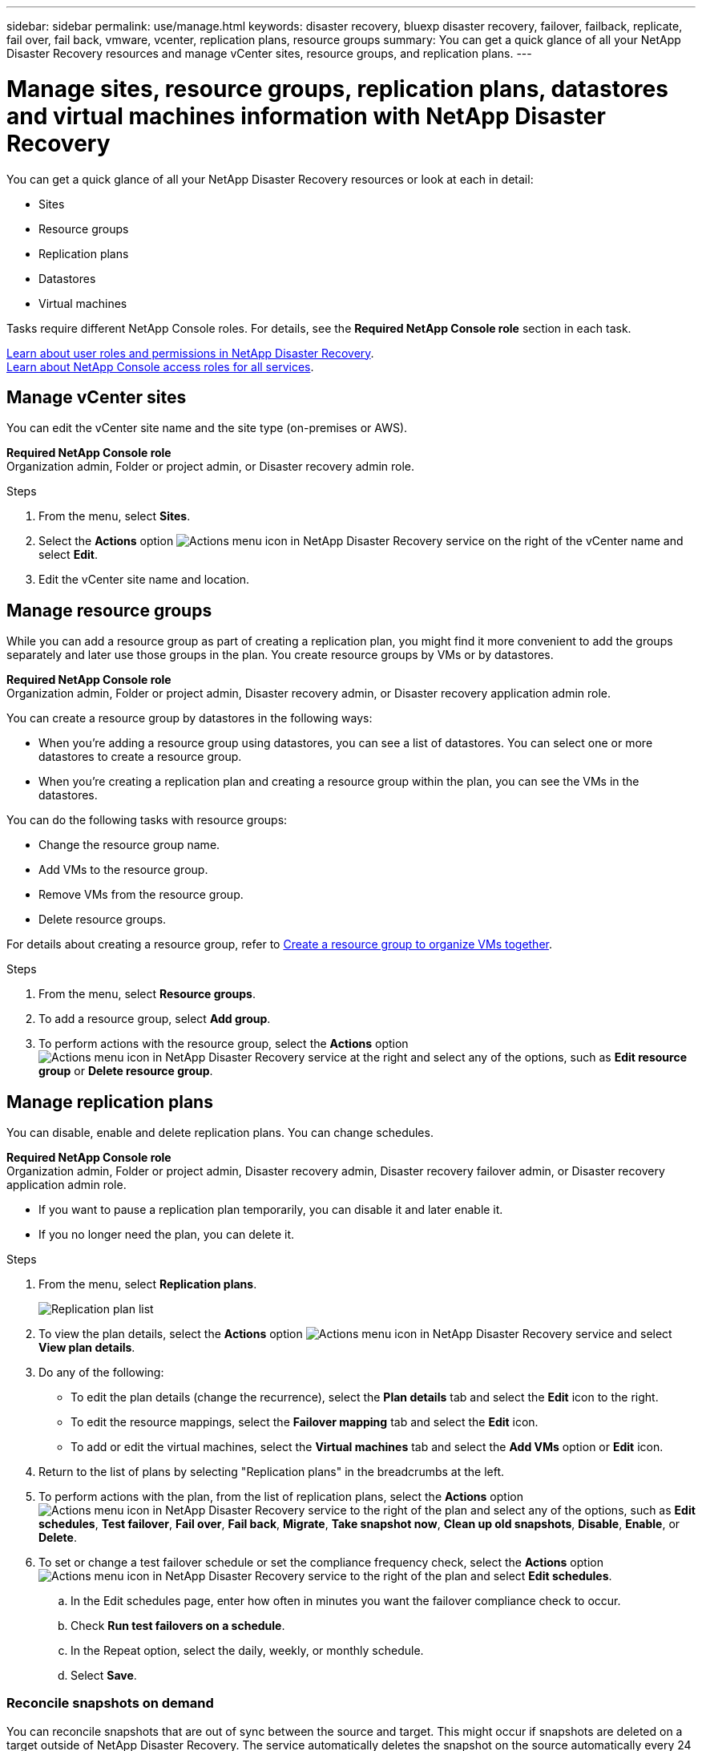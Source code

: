 ---
sidebar: sidebar
permalink: use/manage.html
keywords: disaster recovery, bluexp disaster recovery, failover, failback, replicate, fail over, fail back, vmware, vcenter, replication plans, resource groups
summary: You can get a quick glance of all your NetApp Disaster Recovery resources and manage vCenter sites, resource groups, and replication plans.
---

= Manage sites, resource groups, replication plans, datastores and virtual machines information with NetApp Disaster Recovery
:hardbreaks:
:icons: font
:imagesdir: ../media/use/

[.lead]
You can get a quick glance of all your NetApp Disaster Recovery resources or look at each in detail: 

* Sites
* Resource groups
* Replication plans
* Datastores 
* Virtual machines

Tasks require different NetApp Console roles. For details, see the *Required NetApp Console role* section in each task.

link:../reference/dr-reference-roles.html[Learn about user roles and permissions in NetApp Disaster Recovery].
https://docs.netapp.com/us-en/bluexp-setup-admin/reference-iam-predefined-roles.html[Learn about NetApp Console access roles for all services^].


== Manage vCenter sites
You can edit the vCenter site name and the site type (on-premises or AWS).

*Required NetApp Console role*
Organization admin, Folder or project admin, or Disaster recovery admin role.


.Steps 

. From the menu, select *Sites*. 
. Select the *Actions* option image:../use/icon-vertical-dots.png[Actions menu icon in NetApp Disaster Recovery service]  on the right of the vCenter name and select *Edit*. 
. Edit the vCenter site name and location. 

== Manage resource groups 

While you can add a resource group as part of creating a replication plan, you might find it more convenient to add the groups separately and later use those groups in the plan. You create resource groups by VMs or by datastores.

*Required NetApp Console role*
Organization admin, Folder or project admin, Disaster recovery admin, or Disaster recovery application admin role.

You can create a resource group by datastores in the following ways:

* When you're adding a resource group using datastores, you can see a list of datastores. You can select one or more datastores to create a resource group.
* When you're creating a replication plan and creating a resource group within the plan, you can see the VMs in the datastores. 

You can do the following tasks with resource groups: 

* Change the resource group name. 
* Add VMs to the resource group.    
* Remove VMs from the resource group.
* Delete resource groups. 

For details about creating a resource group, refer to link:resource-group.html[Create a resource group to organize VMs together].

.Steps 

. From the menu, select *Resource groups*. 
. To add a resource group, select *Add group*.  
. To perform actions with the resource group, select the *Actions* option image:../use/icon-horizontal-dots.png[Actions menu icon in NetApp Disaster Recovery service]  at the right and select any of the options, such as *Edit resource group* or *Delete resource group*. 

== Manage replication plans 

You can disable, enable and delete replication plans. You can change schedules. 

*Required NetApp Console role*
Organization admin, Folder or project admin, Disaster recovery admin, Disaster recovery failover admin, or Disaster recovery application admin role.


* If you want to pause a replication plan temporarily, you can disable it and later enable it. 
* If you no longer need the plan, you can delete it.


.Steps 

. From the menu, select *Replication plans*. 
+
image:../use/dr-plan-list.png[Replication plan list]
. To view the plan details, select the *Actions* option image:../use/icon-horizontal-dots.png[Actions menu icon in NetApp Disaster Recovery service] and select *View plan details*.  

. Do any of the following: 
+
* To edit the plan details (change the recurrence), select the *Plan details* tab and select the *Edit* icon to the right. 
* To edit the resource mappings, select the *Failover mapping* tab and select the *Edit* icon. 
* To add or edit the virtual machines, select the *Virtual machines* tab and select the *Add VMs* option or *Edit* icon. 

. Return to the list of plans by selecting "Replication plans" in the breadcrumbs at the left. 

. To perform actions with the plan, from the list of replication plans, select the *Actions* option image:../use/icon-horizontal-dots.png[Actions menu icon in NetApp Disaster Recovery service]  to the right of the plan and select any of the options, such as *Edit schedules*, *Test failover*, *Fail over*, *Fail back*, *Migrate*, *Take snapshot now*, *Clean up old snapshots*, *Disable*, *Enable*, or *Delete*. 

. To set or change a test failover schedule or set the compliance frequency check, select the *Actions* option image:../use/icon-horizontal-dots.png[Actions menu icon in NetApp Disaster Recovery service]  to the right of the plan and select *Edit schedules*.

.. In the Edit schedules page, enter how often in minutes you want the failover compliance check to occur. 

.. Check *Run test failovers on a schedule*. 
.. In the Repeat option, select the daily, weekly, or monthly schedule. 
.. Select *Save*.

=== Reconcile snapshots on demand
You can reconcile snapshots that are out of sync between the source and target. This might occur if snapshots are deleted on a target outside of NetApp Disaster Recovery. The service automatically deletes the snapshot on the source automatically every 24 hours. However, you can perform this on demand. This feature enables you to ensure that the snapshots are consistent across all sites.

*Required NetApp Console role*
Organization admin, Folder or project admin, Disaster recovery admin, Disaster recovery failover admin, or Disaster recovery application admin role. 

.Steps 

. From the menu, select *Replication plans*. 
+
image:../use/dr-plan-list.png[Replication plan list]

. From the list of replication plans, select the *Actions* option image:../use/icon-horizontal-dots.png[Actions menu icon in NetApp Disaster Recovery service]  to the right of the plan and select *Reconcile snapshots*. 

. Review the reconciliation information. 
. Select *Reconcile*.


=== Delete a replication plan
You can delete a replication plan if you no longer need it. If you delete a replication plan, you can also delete the primary and secondary snapshots created by the plan. 

*Required NetApp Console role*
Organization admin, Folder or project admin, Disaster recovery admin, Disaster recovery failover admin, or Disaster recovery application admin role. 



.Steps 

. From the menu, select *Replication plans*. 


. Select the *Actions* option image:../use/icon-horizontal-dots.png[Actions menu icon in NetApp Disaster Recovery service]  to the right of the plan and select *Delete*. 

. Select whether you want to delete the primary snapshots,  secondary snapshots, or just the metadata created by the plan. 

. Type "delete" to confirm the deletion.
. Select *Delete*.


=== Change retention count for failover schedules

You can change how many datastores are retained. 

*Required NetApp Console role*
Organization admin, Folder or project admin, Disaster recovery admin, Disaster recovery failover admin, or Disaster recovery application admin role.


.Steps
. From the menu, select *Replication plans*. 
. Select the replication plan, select the *Failover mapping* tab, and select the *Edit* pencil icon. 
. Select the *Datastores* arrow to expand it. 
+
image:../use/dr-plan-failover-edit.png[Edit failover mappings page]
. Change the value of the retention count in the replication plan. 
. With the replication plan selected, select the Actions menu, then select *Clean up old snapshots* to remove old snapshots on the target to match the new retention count.

== View datastores information 

You can view information about how many datastores exist on the source and on the target. 

*Required NetApp Console role*
Organization admin, Folder or project admin, Disaster recovery admin, Disaster recovery failover admin, Disaster recovery application admin, or Disaster recovery viewer role.


.Steps
. From the menu, select *Dashboard*. 
. Select the vCenter in the site row. 
. Select *Datastores*. 
. View the datastores information. 

== View virtual machines information 

You can view information about how many virtual machines exist on the source and on the target along with CPU, memory, and available capacity. 

*Required NetApp Console role*
Organization admin, Folder or project admin, Disaster recovery admin, Disaster recovery failover admin, Disaster recovery application admin, or Disaster recovery viewer role.


.Steps
. From the menu, select *Dashboard*. 
. Select the vCenter in the site row. 
. Select *Virtual machines*. 
. View the virtual machines information. 

